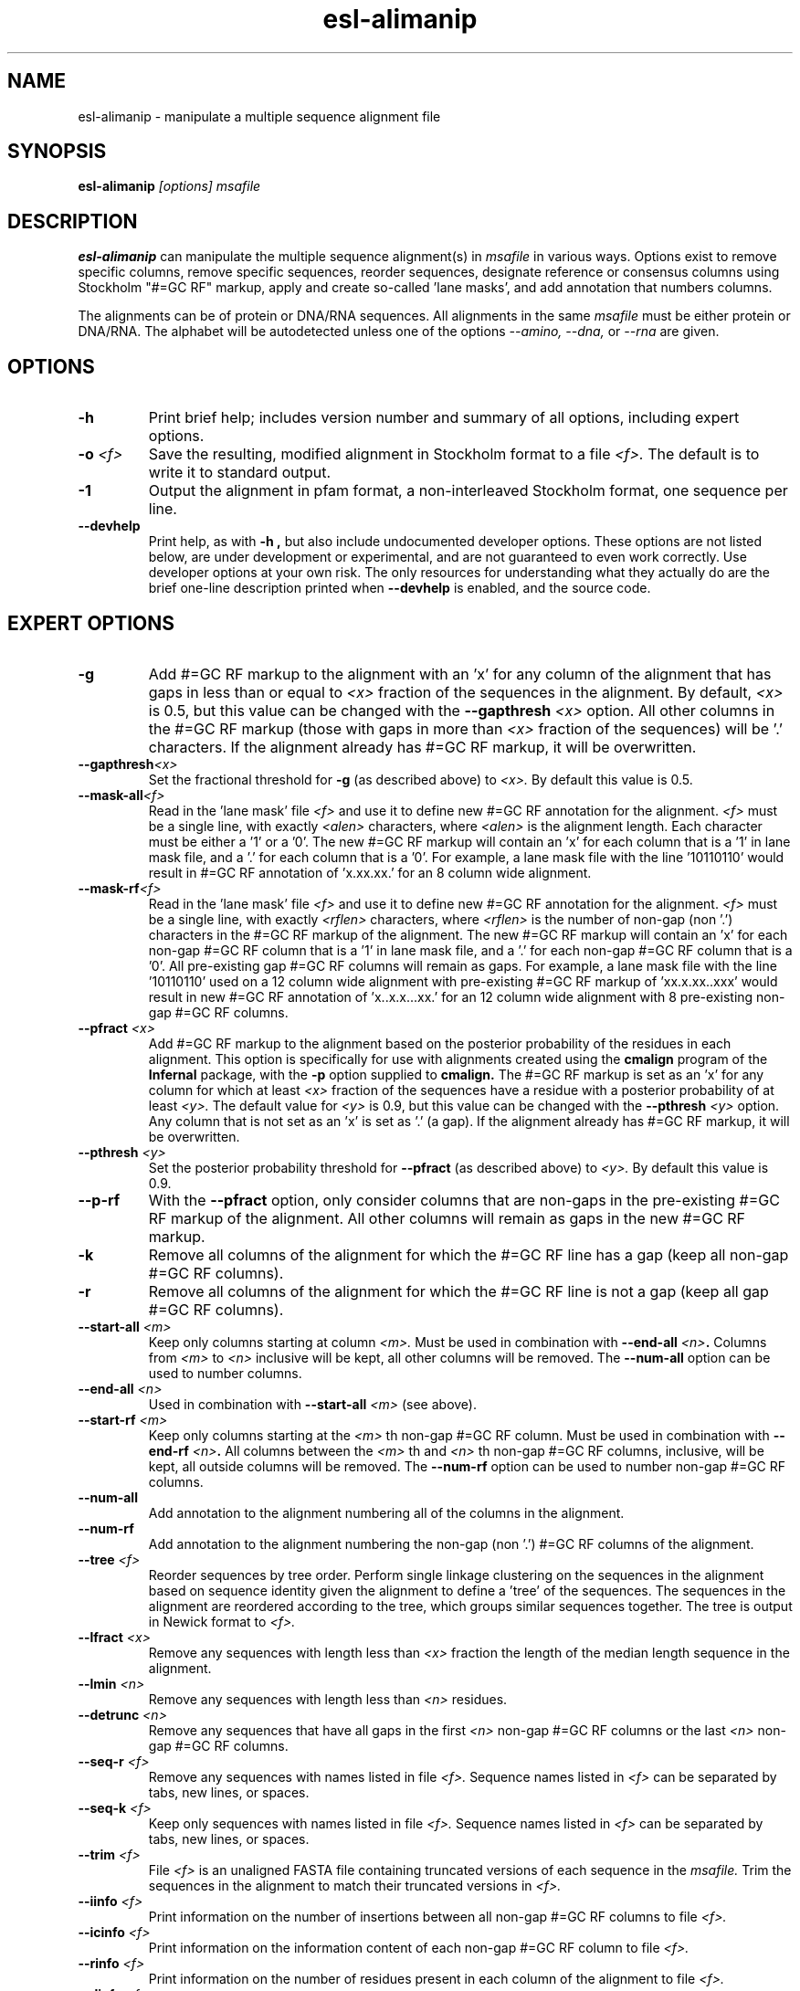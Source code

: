 .TH "esl-alimanip" 1  "@RELEASEDATE@" "@PACKAGE@ @RELEASE@" "@PACKAGE@ Manual"

.SH NAME
.TP
esl-alimanip - manipulate a multiple sequence alignment file

.SH SYNOPSIS

.B esl-alimanip
.I [options]
.I msafile

.SH DESCRIPTION

.pp
.B esl-alimanip
can manipulate the multiple sequence alignment(s) in 
.I msafile
in various ways. Options exist to remove specific columns, remove
specific sequences, reorder sequences, designate reference or
consensus columns using Stockholm "#=GC RF" markup, apply and create
so-called 'lane masks', and add annotation that numbers columns. 

The alignments can be of protein or DNA/RNA sequences. All alignments
in the same 
.I msafile
must be either protein or DNA/RNA. The alphabet will be autodetected
unless one of the options 
.I --amino,
.I --dna,
or 
.I --rna 
are given. 

.SH OPTIONS

.TP
.B -h 
Print brief help;  includes version number and summary of
all options, including expert options.


.TP
.BI -o " <f>"
Save the resulting, modified alignment in Stockholm format to a file
.I <f>.
The default is to write it to standard output.

.TP 
.B -1
Output the alignment in pfam format, a non-interleaved Stockholm
format, one sequence per line.

.TP
.B --devhelp
Print help, as with  
.B "-h",
but also include undocumented developer options. These options are not
listed below, are under development or experimental, and are not
guaranteed to even work correctly. Use developer options at your own
risk. The only resources for understanding what they actually do are
the brief one-line description printed when
.B "--devhelp"
is enabled, and the source code.

.SH EXPERT OPTIONS

.TP 
.B -g
Add #=GC RF markup to the alignment with an 'x' for any column of the
alignment that has gaps in less than or equal to 
.I <x> 
fraction of the sequences in the alignment.
By default, 
.I <x>
is 0.5, but this value can be changed with the
.BI --gapthresh " <x>" 
option.
All other columns in the #=GC RF markup (those with gaps in more than
.I <x> 
fraction of the sequences) will be '.' characters.
If the alignment already has #=GC RF markup, it will be overwritten.

.TP 
.BI --gapthresh <x>
Set the fractional threshold for 
.B -g 
(as described above) to 
.I <x>.
By default this value is 0.5.

.TP 
.BI --mask-all <f>
Read in the 'lane mask' file 
.I <f>
and use it to define new #=GC RF annotation for the 
alignment.
.I <f>
must be a single line, with exactly 
.I <alen> 
characters, where 
.I <alen> 
is the alignment length. Each character must be either a '1'
or a '0'. The new #=GC RF markup will contain an 'x' for each column
that is a '1' in lane mask file, and a '.' for each column that is a '0'. 
For example, a lane mask file with the line '10110110' would result in
#=GC RF annotation of 'x.xx.xx.' for an 8 column wide alignment.

.TP 
.BI --mask-rf <f>
Read in the 'lane mask' file 
.I <f>
and use it to define new #=GC RF annotation for the 
alignment.
.I <f>
must be a single line, with exactly 
.I <rflen> 
characters, where 
.I <rflen> 
is the number of non-gap (non '.') characters in the 
#=GC RF markup of the alignment.
The new #=GC RF markup will contain an 'x' for each non-gap #=GC RF column
that is a '1' in lane mask file, and a '.' for each non-gap #=GC RF column
that is a '0'. All pre-existing gap #=GC RF columns will remain as gaps.
For example, a lane mask file with the line '10110110' used on a 12
column wide alignment with pre-existing #=GC RF markup of 'xx.x.xx..xxx' would result in
new #=GC RF annotation of 'x..x.x...xx.' for an 12 column wide
alignment with 8 pre-existing non-gap #=GC RF columns.

.TP 
.BI --pfract " <x>"
Add #=GC RF markup to the alignment based on the posterior probability
of the residues in each alignment. This option is specifically for use
with alignments created using
the 
.B cmalign 
program of the 
.B Infernal
package, with the 
.B -p 
option supplied to
.B cmalign.
The #=GC RF markup is set as an 'x' for any column for which at least 
.I <x>
fraction of the sequences have a residue with a posterior probability
of at least 
.I <y>.
The default value for 
.I <y> 
is 0.9, but this value can be changed with the 
.BI --pthresh " <y>"
option.
Any column that is not set as an 'x' is set as '.' (a gap). 
If the alignment already has #=GC RF markup, it will be overwritten.

.TP 
.BI --pthresh " <y>"
Set the posterior probability threshold for 
.B --pfract 
(as described above) to 
.I <y>.
By default this value is 0.9.

.TP 
.BI --p-rf
With the 
.B --pfract 
option, only consider columns that are non-gaps in the pre-existing
#=GC RF markup of the alignment. All other columns will remain as gaps
in the new #=GC RF markup.

.TP 
.B -k
Remove all columns of the alignment for which the #=GC RF line has a
gap (keep all non-gap #=GC RF columns). 

.TP 
.B -r
Remove all columns of the alignment for which the #=GC RF line is not
a gap (keep all gap #=GC RF columns).

.TP 
.BI --start-all " <m>"
Keep only columns starting at column
.I <m>.
Must be used in combination with 
.BI  --end-all " <n>".
Columns from 
.I <m>
to 
.I <n>
inclusive will be kept, all other columns will be removed.
The 
.B --num-all
option can be used to number columns.

.TP 
.BI --end-all " <n>"
Used in combination with
.BI --start-all " <m>"
(see above).

.TP 
.BI --start-rf " <m>"
Keep only columns 
starting at the 
.I <m>
th non-gap #=GC RF column. 
Must be used in combination with 
.BI  --end-rf " <n>".
All columns between the 
.I <m>
th 
and 
.I <n>
th non-gap #=GC RF columns, inclusive, will be kept, all outside columns
will be removed.
The 
.B --num-rf
option can be used to number non-gap #=GC RF columns.

.TP 
.BI --num-all 
Add annotation to the alignment numbering all of the columns in the
alignment. 

.TP 
.BI --num-rf 
Add annotation to the alignment numbering the non-gap (non '.') #=GC
RF columns of the alignment. 

.TP 
.BI --tree " <f>"
Reorder sequences by tree order. 
Perform single linkage clustering on the sequences in the alignment
based on sequence identity given the alignment to define a 'tree' 
of the sequences. The sequences in the alignment are reordered
according to the tree, which groups similar sequences together. The
tree is output in Newick format to 
.I <f>.

.TP 
.BI --lfract " <x>"
Remove any sequences with length less than 
.I <x>
fraction the length of the median length sequence in the alignment.

.TP 
.BI --lmin " <n>"
Remove any sequences with length less than 
.I <n>
residues.

.TP 
.BI --detrunc " <n>"
Remove any sequences that have all gaps in the first 
.I <n>
non-gap #=GC RF columns or the last 
.I <n>
non-gap #=GC RF columns.

.TP 
.BI --seq-r " <f>"
Remove any sequences with names listed in file 
.I <f>.
Sequence names listed in 
.I <f>
can be separated by tabs, new lines, or spaces.

.TP 
.BI --seq-k " <f>"
Keep only sequences with names listed in file 
.I <f>.
Sequence names listed in 
.I <f>
can be separated by tabs, new lines, or spaces.

.TP 
.BI --trim " <f>"
File 
.I <f>
is an unaligned FASTA file containing truncated versions of each
sequence in the 
.I msafile. 
Trim the sequences in the alignment to match their truncated versions
in 
.I <f>.

.TP 
.BI --iinfo " <f>"
Print information on the number of insertions between all non-gap #=GC
RF columns to file
.I <f>.

.TP 
.BI --icinfo " <f>"
Print information on the information content of each non-gap #=GC
RF column to file
.I <f>.

.TP 
.BI --rinfo " <f>"
Print information on the number of residues present in each column of
the alignment to file
.I <f>.

.TP 
.BI --dinfo " <f>"
Print information on the number of gaps (deletes) in each non-gap #=GC
RF column of the alignment to file
.I <f>.

.TP 
.BI --pinfo " <f>"
Print statistics related to the posterior probabilities of the
residues in each non-gap #=GC RF column to 
.I <f>.

.TP 
.BI --sindi 
Annotate individual secondary structures for each sequence by imposing
the consensus secondary structure defined by the #=GC SS_cons
annotation. 

.TP 
.BI --omask " <f>"
Convert the #=GC RF annotation into an lane mask. Each non-gap #=GC RF
column is converted to a '1', and each gap column is converted to a '0'. 
Output the lanemask to file
.I <f>.

.TP
.B --amino
Assert that the 
.I msafile 
contains protein sequences. 

.TP 
.B --dna
Assert that the 
.I msafile 
contains DNA sequences. 

.TP 
.B --rna
Assert that the 
.I msafile 
contains RNA sequences. 

.SH AUTHOR

Easel and its documentation are @EASEL_COPYRIGHT@.
@EASEL_LICENSE@.
See COPYING in the source code distribution for more details.
The Easel home page is: @EASEL_URL@
